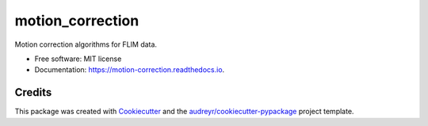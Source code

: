 =================
motion_correction
=================


.. image:: https://img.shields.io/pypi/v/motion_correction.svg
        :target: https://pypi.python.org/pypi/motion_correction

.. image:: https://readthedocs.org/projects/motion-correction/badge/?version=latest
        :target: https://motion-correction.readthedocs.io/en/latest/?version=latest
        :alt: Documentation Status




Motion correction algorithms for FLIM data.

* Free software: MIT license
* Documentation: https://motion-correction.readthedocs.io.


Credits
-------

This package was created with Cookiecutter_ and the `audreyr/cookiecutter-pypackage`_ project template.

.. _Cookiecutter: https://github.com/audreyr/cookiecutter
.. _`audreyr/cookiecutter-pypackage`: https://github.com/audreyr/cookiecutter-pypackage
